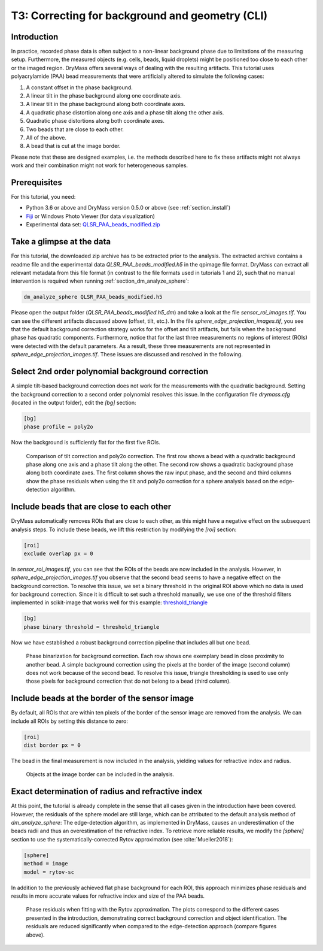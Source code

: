 .. _tutorial03:

================================================
T3: Correcting for background and geometry (CLI)
================================================

Introduction
------------
In practice, recorded phase data is often subject to a non-linear
background phase due to limitations of the measuring setup.
Furthermore, the measured objects (e.g. cells, beads, liquid droplets)
might be positioned too close to each other or the imaged region. 
DryMass offers several ways of dealing with the resulting artifacts.
This tutorial uses polyacrylamide (PAA) bead measurements that were
artificially altered to simulate the following cases:

1. A constant offset in the phase background.
2. A linear tilt in the phase background along one coordinate axis.
3. A linear tilt in the phase background along both coordinate axes.
4. A quadratic phase distortion along one axis and a phase tilt along the other axis.
5. Quadratic phase distortions along both coordinate axes.
6. Two beads that are close to each other.
7. All of the above.
8. A bead that is cut at the image border.

Please note that these are designed examples, i.e. the methods described
here to fix these artifacts might not always work and their combination
might not work for heterogeneous samples.


Prerequisites
-------------
For this tutorial, you need:

- Python 3.6 or above and DryMass version 0.5.0 or above (see :ref:`section_install`)
- `Fiji <https://fiji.sc/>`_ or Windows Photo Viewer (for data visualization)
- Experimental data set: `QLSR_PAA_beads_modified.zip <https://github.com/RI-imaging/QPI-data/raw/master/QLSR_PAA_beads_modified.zip>`_


Take a glimpse at the data
--------------------------
For this tutorial, the downloaded zip archive has to be extracted prior
to the analysis. The extracted archive contains a readme file and the
experimental data *QLSR_PAA_beads_modified.h5* in the qpimage file format.
DryMass can extract all relevant metadata from this file format (in contrast to
the file formats used in tutorials 1 and 2), such that no manual
intervention is required when running :ref:`section_dm_analyze_sphere`:

.. code-block:: none

    dm_analyze_sphere QLSR_PAA_beads_modified.h5

Please open the output folder (*QLSR_PAA_beads_modified.h5_dm*) and
take a look at the file *sensor_roi_images.tif*. You can see
the different artifacts discussed above (offset, tilt, etc.). In the file
*sphere_edge_projection_images.tif*, you see that the default
background correction strategy works for the offset and tilt artifacts,
but fails when the background phase has quadratic components.
Furthermore, notice that for the last three measurements no regions of interest
(ROIs) were detected with the default parameters. As a result, these
three measurements are not represented in *sphere_edge_projection_images.tif*.
These issues are discussed and resolved in the following.


Select 2nd order polynomial background correction
-------------------------------------------------
A simple tilt-based background correction does not work for the measurements
with the quadratic background. Setting the background correction to
a second order polynomial resolves this issue. In the configuration
file *drymass.cfg* (located in the output folder), edit the *[bg]* section:

.. code-block:: none

  [bg]
  phase profile = poly2o

Now the background is sufficiently flat for the first five ROIs.

.. figure:: t03_quadratic_correction.jpg

    Comparison of tilt correction and poly2o correction. The first row
    shows a bead with a quadratic background phase along one axis and
    a phase tilt along the other. The second row shows a quadratic
    background phase along both coordinate axes. The first column
    shows the raw input phase, and the second and third columns show
    the phase residuals when using the tilt and poly2o correction for
    a sphere analysis based on the edge-detection algorithm.


Include beads that are close to each other
------------------------------------------
DryMass automatically removes ROIs that are close to each other, as
this might have a negative effect on the subsequent analysis steps. To include
these beads, we lift this restriction by modifying the *[roi]* section:

.. code-block:: none

  [roi]
  exclude overlap px = 0

In *sensor_roi_images.tif*, you can see that the ROIs of the beads
are now included in the analysis. However, in
*sphere_edge_projection_images.tif* you observe that the second bead
seems to have a negative effect on the background correction. To resolve
this issue, we set a binary threshold in the original ROI above which
no data is used for background correction. Since it is difficult to set
such a threshold manually, we use one of the threshold filters implemented
in scikit-image that works well for this example: `threshold_triangle
<http://scikit-image.org/docs/stable/api/skimage.filters.html#threshold-triangle>`_

.. code-block:: none

  [bg]
  phase binary threshold = threshold_triangle

Now we have established a robust background correction pipeline that
includes all but one bead.

.. figure:: t03_bead_overlap.jpg

    Phase binarization for background correction. Each row shows
    one exemplary bead in close proximity to another bead. A simple
    background correction using the pixels at the border of the image
    (second column) does not work because of the second bead. To
    resolve this issue, triangle thresholding is used to use only
    those pixels for background correction that do not belong to
    a bead (third column).


Include beads at the border of the sensor image
-----------------------------------------------
By default, all ROIs that are within ten pixels of the border of the
sensor image are removed from the analysis. We can include all ROIs
by setting this distance to zero:

.. code-block:: none

  [roi]
  dist border px = 0

The bead in the final measurement is now included in the analysis,
yielding values for refractive index and radius.

.. figure:: t03_bead_border.jpg

    Objects at the image border can be included in the analysis.


Exact determination of radius and refractive index
--------------------------------------------------
At this point, the tutorial is already complete in the sense that all
cases given in the introduction have been covered. However, the residuals
of the sphere model are still large, which can be attributed to the
default analysis method of `dm_analyze_sphere`:
The edge-detection algorithm, as implemented in DryMass, causes an
underestimation of the beads radii and thus an overestimation of the
refractive index. To retrieve more reliable results, we modify the
*[sphere]* section to use the systematically-corrected Rytov
approximation (see :cite:`Mueller2018`):

.. code-block:: none

  [sphere]
  method = image
  model = rytov-sc

In addition to the previously achieved flat phase background for each ROI,
this approach minimizes phase residuals and results in more accurate values
for refractive index and size of the PAA beads. 

.. figure:: t03_summary_rytov-sc.jpg

    Phase residuals when fitting with the Rytov approximation. The plots
    correspond to the different cases presented in the introduction,
    demonstrating correct background correction and object identification.
    The residuals are reduced significantly when compared to the
    edge-detection approach (compare figures above).
